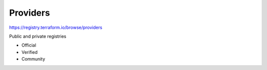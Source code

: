 Providers
==============

https://registry.terraform.io/browse/providers

Public and private registries

- Official
- Verified
- Community

